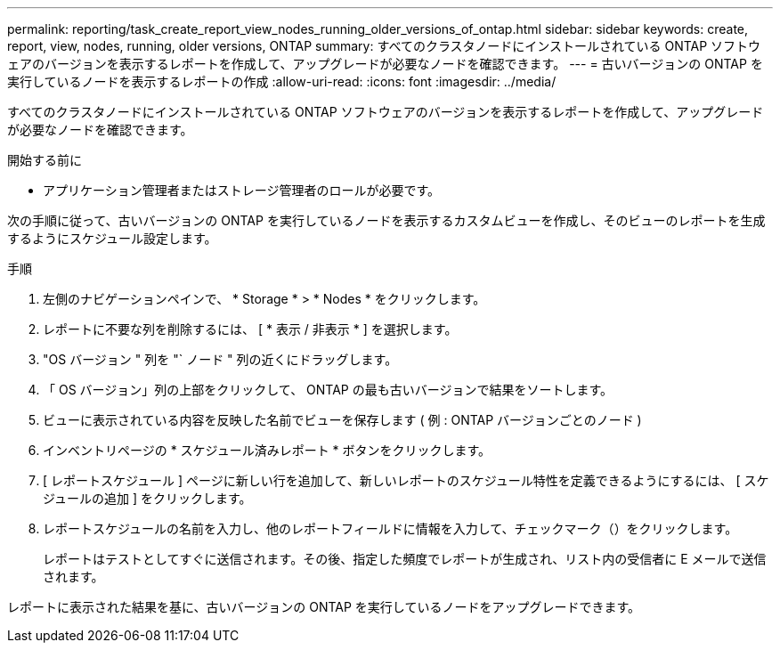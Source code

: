 ---
permalink: reporting/task_create_report_view_nodes_running_older_versions_of_ontap.html 
sidebar: sidebar 
keywords: create, report, view, nodes, running, older versions, ONTAP 
summary: すべてのクラスタノードにインストールされている ONTAP ソフトウェアのバージョンを表示するレポートを作成して、アップグレードが必要なノードを確認できます。 
---
= 古いバージョンの ONTAP を実行しているノードを表示するレポートの作成
:allow-uri-read: 
:icons: font
:imagesdir: ../media/


[role="lead"]
すべてのクラスタノードにインストールされている ONTAP ソフトウェアのバージョンを表示するレポートを作成して、アップグレードが必要なノードを確認できます。

.開始する前に
* アプリケーション管理者またはストレージ管理者のロールが必要です。


次の手順に従って、古いバージョンの ONTAP を実行しているノードを表示するカスタムビューを作成し、そのビューのレポートを生成するようにスケジュール設定します。

.手順
. 左側のナビゲーションペインで、 * Storage * > * Nodes * をクリックします。
. レポートに不要な列を削除するには、 [ * 表示 / 非表示 * ] を選択します。
. "OS バージョン " 列を "` ノード " 列の近くにドラッグします。
. 「 OS バージョン」列の上部をクリックして、 ONTAP の最も古いバージョンで結果をソートします。
. ビューに表示されている内容を反映した名前でビューを保存します ( 例 : ONTAP バージョンごとのノード )
. インベントリページの * スケジュール済みレポート * ボタンをクリックします。
. [ レポートスケジュール ] ページに新しい行を追加して、新しいレポートのスケジュール特性を定義できるようにするには、 [ スケジュールの追加 ] をクリックします。
. レポートスケジュールの名前を入力し、他のレポートフィールドに情報を入力して、チェックマーク（image:../media/blue_check.gif[""]）をクリックします。
+
レポートはテストとしてすぐに送信されます。その後、指定した頻度でレポートが生成され、リスト内の受信者に E メールで送信されます。



レポートに表示された結果を基に、古いバージョンの ONTAP を実行しているノードをアップグレードできます。
